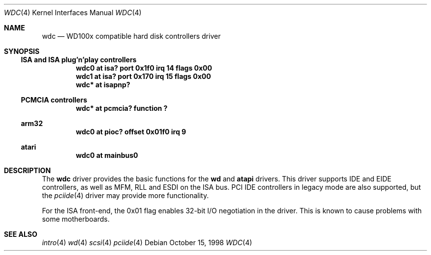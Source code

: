 .\"	$NetBSD: wdc.4,v 1.3.2.2 2000/04/13 21:52:38 jhawk Exp $
.\"
.\" Copyright (c) 1998 Manuel Bouyer.
.\"
.\" Redistribution and use in source and binary forms, with or without
.\" modification, are permitted provided that the following conditions
.\" are met:
.\" 1. Redistributions of source code must retain the above copyright
.\"    notice, this list of conditions and the following disclaimer.
.\" 2. Redistributions in binary form must reproduce the above copyright
.\"    notice, this list of conditions and the following disclaimer in the
.\"    documentation and/or other materials provided with the distribution.
.\" 3. All advertising materials mentioning features or use of this software
.\"    must display the following acknowledgement:
.\"	This product includes software developed by the University of
.\"	California, Berkeley and its contributors.
.\" 4. Neither the name of the University nor the names of its contributors
.\"    may be used to endorse or promote products derived from this software
.\"    without specific prior written permission.
.\"
.\" THIS SOFTWARE IS PROVIDED BY THE REGENTS AND CONTRIBUTORS ``AS IS'' AND
.\" ANY EXPRESS OR IMPLIED WARRANTIES, INCLUDING, BUT NOT LIMITED TO, THE
.\" IMPLIED WARRANTIES OF MERCHANTABILITY AND FITNESS FOR A PARTICULAR PURPOSE
.\" ARE DISCLAIMED.  IN NO EVENT SHALL THE REGENTS OR CONTRIBUTORS BE LIABLE
.\" FOR ANY DIRECT, INDIRECT, INCIDENTAL, SPECIAL, EXEMPLARY, OR CONSEQUENTIAL
.\" DAMAGES (INCLUDING, BUT NOT LIMITED TO, PROCUREMENT OF SUBSTITUTE GOODS
.\" OR SERVICES; LOSS OF USE, DATA, OR PROFITS; OR BUSINESS INTERRUPTION)
.\" HOWEVER CAUSED AND ON ANY THEORY OF LIABILITY, WHETHER IN CONTRACT, STRICT
.\" LIABILITY, OR TORT (INCLUDING NEGLIGENCE OR OTHERWISE) ARISING IN ANY WAY
.\" OUT OF THE USE OF THIS SOFTWARE, EVEN IF ADVISED OF THE POSSIBILITY OF
.\" SUCH DAMAGE.
.\"

.Dd October 15, 1998
.Dt WDC 4
.Os
.Sh NAME
.Nm wdc
.Nd WD100x compatible hard disk controllers driver
.Sh SYNOPSIS
.Ss ISA and ISA plug'n'play controllers
.Cd "wdc0 at isa? port 0x1f0 irq 14 flags 0x00"
.Cd "wdc1 at isa? port 0x170 irq 15 flags 0x00"
.Cd "wdc* at isapnp?"
.Ss PCMCIA controllers
.Cd "wdc* at pcmcia? function ?"
.Ss arm32
.Cd "wdc0 at pioc? offset 0x01f0 irq 9"
.Ss atari
.Cd "wdc0 at mainbus0"
.Sh DESCRIPTION
The
.Nm wdc
driver provides the basic functions for the
.Nm wd
and
.Nm atapi
drivers. This driver supports IDE and EIDE controllers, as well as MFM, RLL
and ESDI on the ISA bus. PCI IDE controllers in legacy mode are also supported,
but the
.Xr pciide 4
driver may provide more functionality.

For the ISA front-end, the 0x01 flag enables 32-bit I/O negotiation in
the driver. This is known to cause problems with some motherboards.
.Sh SEE ALSO
.Xr intro 4
.Xr wd 4
.Xr scsi 4
.Xr pciide 4
